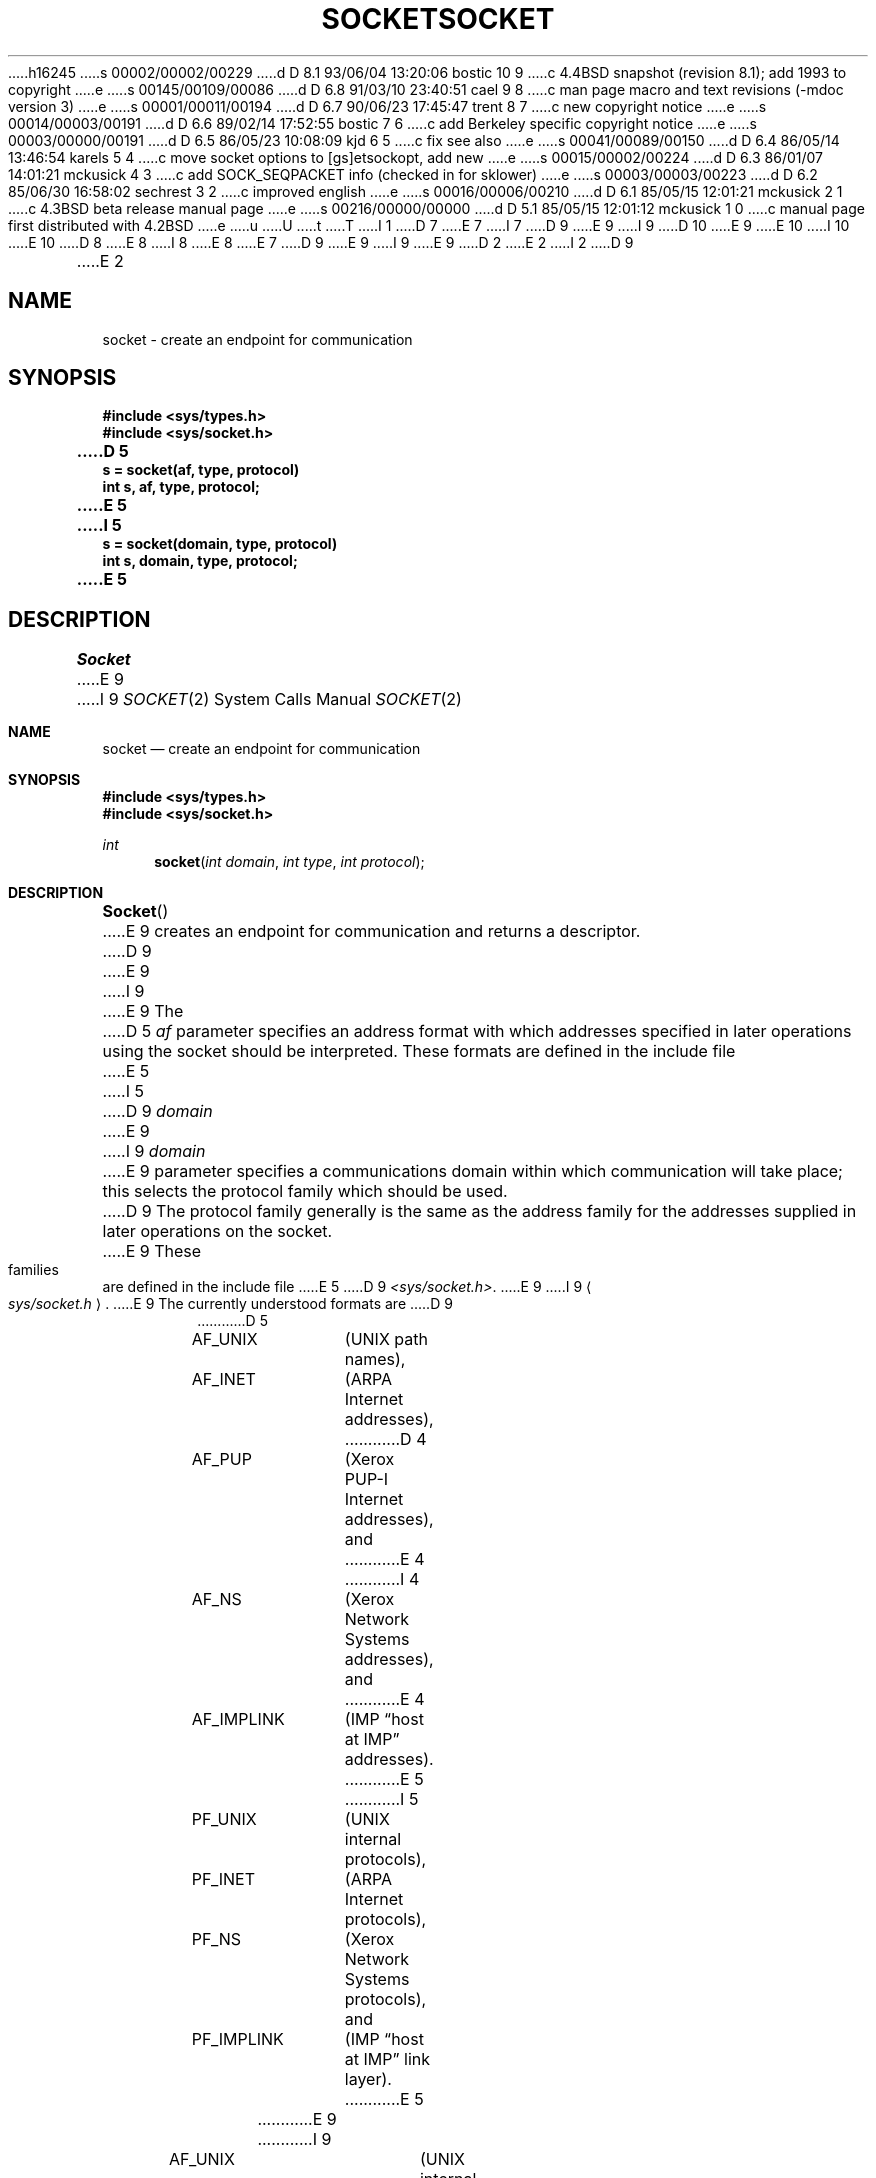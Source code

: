 h16245
s 00002/00002/00229
d D 8.1 93/06/04 13:20:06 bostic 10 9
c 4.4BSD snapshot (revision 8.1); add 1993 to copyright
e
s 00145/00109/00086
d D 6.8 91/03/10 23:40:51 cael 9 8
c man page macro and text revisions (-mdoc version 3)
e
s 00001/00011/00194
d D 6.7 90/06/23 17:45:47 trent 8 7
c new copyright notice
e
s 00014/00003/00191
d D 6.6 89/02/14 17:52:55 bostic 7 6
c add Berkeley specific copyright notice
e
s 00003/00000/00191
d D 6.5 86/05/23 10:08:09 kjd 6 5
c fix see also
e
s 00041/00089/00150
d D 6.4 86/05/14 13:46:54 karels 5 4
c move socket options to [gs]etsockopt, add new
e
s 00015/00002/00224
d D 6.3 86/01/07 14:01:21 mckusick 4 3
c add SOCK_SEQPACKET info (checked in for sklower)
e
s 00003/00003/00223
d D 6.2 85/06/30 16:58:02 sechrest 3 2
c improved english
e
s 00016/00006/00210
d D 6.1 85/05/15 12:01:21 mckusick 2 1
c 4.3BSD beta release manual page
e
s 00216/00000/00000
d D 5.1 85/05/15 12:01:12 mckusick 1 0
c manual page first distributed with 4.2BSD
e
u
U
t
T
I 1
D 7
.\" Copyright (c) 1983 Regents of the University of California.
.\" All rights reserved.  The Berkeley software License Agreement
.\" specifies the terms and conditions for redistribution.
E 7
I 7
D 9
.\" Copyright (c) 1983 The Regents of the University of California.
E 9
I 9
D 10
.\" Copyright (c) 1983, 1991 The Regents of the University of California.
E 9
.\" All rights reserved.
E 10
I 10
.\" Copyright (c) 1983, 1991, 1993
.\"	The Regents of the University of California.  All rights reserved.
E 10
.\"
D 8
.\" Redistribution and use in source and binary forms are permitted
.\" provided that the above copyright notice and this paragraph are
.\" duplicated in all such forms and that any documentation,
.\" advertising materials, and other materials related to such
.\" distribution and use acknowledge that the software was developed
.\" by the University of California, Berkeley.  The name of the
.\" University may not be used to endorse or promote products derived
.\" from this software without specific prior written permission.
.\" THIS SOFTWARE IS PROVIDED ``AS IS'' AND WITHOUT ANY EXPRESS OR
.\" IMPLIED WARRANTIES, INCLUDING, WITHOUT LIMITATION, THE IMPLIED
.\" WARRANTIES OF MERCHANTABILITY AND FITNESS FOR A PARTICULAR PURPOSE.
E 8
I 8
.\" %sccs.include.redist.man%
E 8
E 7
.\"
D 9
.\"	%W% (Berkeley) %G%
E 9
I 9
.\"     %W% (Berkeley) %G%
E 9
.\"
D 2
.TH SOCKET 2 "18 July 1983"
E 2
I 2
D 9
.TH SOCKET 2 "%Q%"
E 2
.UC 5
.SH NAME
socket \- create an endpoint for communication
.SH SYNOPSIS
.nf
.ft B
#include <sys/types.h>
#include <sys/socket.h>
.PP
.ft B
D 5
s = socket(af, type, protocol)
int s, af, type, protocol;
E 5
I 5
s = socket(domain, type, protocol)
int s, domain, type, protocol;
E 5
.fi
.SH DESCRIPTION
.I Socket
E 9
I 9
.Dd %Q%
.Dt SOCKET 2
.Os BSD 4.2
.Sh NAME
.Nm socket
.Nd create an endpoint for communication
.Sh SYNOPSIS
.Fd #include <sys/types.h>
.Fd #include <sys/socket.h>
.Ft int
.Fn socket "int domain" "int type" "int protocol"
.Sh DESCRIPTION
.Fn Socket
E 9
creates an endpoint for communication and returns a descriptor.
D 9
.PP
E 9
I 9
.Pp
E 9
The
D 5
.I af
parameter specifies an address format with which addresses specified
in later operations using the socket should be interpreted.  These
formats are defined in the include file
E 5
I 5
D 9
.I domain
E 9
I 9
.Fa domain
E 9
parameter specifies a communications domain within which
communication will take place; this selects the protocol family
which should be used.
D 9
The protocol family generally is the same as the address family
for the addresses supplied in later operations on the socket.
E 9
These families are defined in the include file
E 5
D 9
.IR <sys/socket.h> .
E 9
I 9
.Ao Pa sys/socket.h Ac .
E 9
The currently understood formats are
D 9
.PP
.RS
.nf
.ta 1.25i 1.75i
D 5
AF_UNIX	(UNIX path names),
AF_INET	(ARPA Internet addresses),
D 4
AF_PUP	(Xerox PUP-I Internet addresses), and
E 4
I 4
AF_NS	(Xerox Network Systems addresses), and
E 4
AF_IMPLINK	(IMP \*(lqhost at IMP\*(rq addresses).
E 5
I 5
PF_UNIX	(UNIX internal protocols),
PF_INET	(ARPA Internet protocols),
PF_NS	(Xerox Network Systems protocols), and
PF_IMPLINK	(IMP \*(lqhost at IMP\*(rq link layer).
E 5
.fi
.RE
.PP
E 9
I 9
.Pp
.Bd -literal -offset indent -compact
AF_UNIX		(UNIX internal protocols),
AF_INET		(ARPA Internet protocols),
AF_ISO		(ISO protocols),
AF_NS		(Xerox Network Systems protocols), and
AF_IMPLINK	(IMP \*(lqhost at IMP\*(rq link layer).
.Ed
.Pp
E 9
The socket has the indicated
D 3
.I type
E 3
I 3
D 9
.I type,
E 9
I 9
.Fa type ,
E 9
E 3
which specifies the semantics of communication.  Currently
defined types are:
D 9
.PP
.RS
.nf
E 9
I 9
.Pp
.Bd -literal -offset indent -compact
E 9
SOCK_STREAM
SOCK_DGRAM
SOCK_RAW
SOCK_SEQPACKET
SOCK_RDM
D 9
.fi
.RE
.PP
A SOCK_STREAM type provides sequenced, reliable,
E 9
I 9
.Ed
.Pp
A
.Dv SOCK_STREAM
type provides sequenced, reliable,
E 9
D 5
two-way connection based byte streams with an out-of-band data
transmission mechanism.
E 5
I 5
two-way connection based byte streams.
An out-of-band data transmission mechanism may be supported.
E 5
D 9
A SOCK_DGRAM socket supports
E 9
I 9
A
.Dv SOCK_DGRAM
socket supports
E 9
datagrams (connectionless, unreliable messages of
a fixed (typically small) maximum length).
I 4
D 9
A SOCK_SEQPACKET socket may provide a sequenced, reliable,
E 9
I 9
A
.Dv SOCK_SEQPACKET
socket may provide a sequenced, reliable,
E 9
two-way connection-based data transmission path for datagrams
of fixed maximum length; a consumer may be required to read
an entire packet with each read system call.
This facility is protocol specific, and presently implemented
D 5
only for AF_NS.
E 4
SOCK_RAW sockets provide access to internal network interfaces.
E 5
I 5
D 9
only for PF_NS.
SOCK_RAW sockets provide access to internal network protocols and interfaces.
E 5
The types SOCK_RAW,
E 9
I 9
only for
.Dv PF_NS .
.Dv SOCK_RAW
sockets provide access to internal network protocols and interfaces.
The types
.Dv SOCK_RAW ,
E 9
which is available only to the super-user, and
D 4
SOCK_SEQPACKET and SOCK_RDM, which are planned,
E 4
I 4
D 9
SOCK_RDM, which is planned,
E 9
I 9
.Dv SOCK_RDM ,
which is planned,
E 9
E 4
but not yet implemented, are not described here.
D 9
.PP
E 9
I 9
.Pp
E 9
The
D 9
.I protocol
E 9
I 9
.Fa protocol
E 9
specifies a particular protocol to be used with the socket.
Normally only a single protocol exists to support a particular
D 5
socket type using a given address format.  However, it is possible
that many protocols may exist in which case a particular protocol
E 5
I 5
socket type within a given protocol family.  However, it is possible
that many protocols may exist, in which case a particular protocol
E 5
must be specified in this manner.  The protocol number to use is
particular to the \*(lqcommunication domain\*(rq in which communication
is to take place; see
D 5
.IR services (3N)
and
E 5
D 9
.IR protocols (3N).
.PP
Sockets of type SOCK_STREAM
E 9
I 9
.Xr protocols 5 .
.Pp
Sockets of type
.Dv SOCK_STREAM
E 9
are full-duplex byte streams, similar
to pipes.  A stream socket must be in a
D 9
.I connected
E 9
I 9
.Em connected
E 9
state before any data may be sent or received
on it.  A connection to another socket is created with a
D 9
.IR connect (2)
E 9
I 9
.Xr connect 2
E 9
call.  Once connected, data may be transferred using
D 9
.IR read (2)
E 9
I 9
.Xr read 2
E 9
and
D 9
.IR write (2)
E 9
I 9
.Xr write 2
E 9
calls or some variant of the 
D 9
.IR send (2)
E 9
I 9
.Xr send 2
E 9
and
D 9
.IR recv (2)
E 9
I 9
.Xr recv 2
E 9
calls.  When a session has been completed a
D 9
.IR close (2)
E 9
I 9
.Xr close 2
E 9
may be performed.
Out-of-band data may also be transmitted as described in
D 9
.IR send (2)
E 9
I 9
.Xr send 2
E 9
and received as described in
D 9
.IR recv (2).
.PP
E 9
I 9
.Xr recv 2 .
.Pp
E 9
The communications protocols used to implement a
D 9
SOCK_STREAM insure that data
E 9
I 9
.Dv SOCK_STREAM
insure that data
E 9
is not lost or duplicated.  If a piece of data for which the
peer protocol has buffer space cannot be successfully transmitted
within a reasonable length of time, then
the connection is considered broken and calls
will indicate an error with
D 9
\-1 returns and with ETIMEDOUT as the specific code
in the global variable errno.
The protocols optionally keep sockets \*(lqwarm\*(rq by
forcing transmissions
E 9
I 9
-1 returns and with
.Dv ETIMEDOUT
as the specific code
in the global variable
.Va errno .
The protocols optionally keep sockets
.Dq warm
by forcing transmissions
E 9
roughly every minute in the absence of other activity.
An error is then indicated if no response can be
elicited on an otherwise
idle connection for a extended period (e.g. 5 minutes).
D 9
A SIGPIPE signal is raised if a process sends
E 9
I 9
A
.Dv SIGPIPE
signal is raised if a process sends
E 9
on a broken stream; this causes naive processes,
which do not handle the signal, to exit.
I 4
D 9
.PP
SOCK_SEQPACKET sockets employ the same system calls
as SOCK_STREAM sockets.  The only difference
E 9
I 9
.Pp
.Dv SOCK_SEQPACKET
sockets employ the same system calls
as
.Dv SOCK_STREAM
sockets.  The only difference
E 9
is that 
D 9
.IR read (2)
E 9
I 9
.Xr read 2
E 9
calls will return only the amount of data requested,
and any remaining in the arriving packet will be discarded.
E 4
D 9
.PP
SOCK_DGRAM and SOCK_RAW
E 9
I 9
.Pp
.Dv SOCK_DGRAM
and
.Dv SOCK_RAW
E 9
sockets allow sending of datagrams to correspondents
named in
D 9
.IR send (2)
E 9
I 9
.Xr send 2
E 9
D 5
calls.  It is also possible to receive datagrams at
such a socket with
.IR recv (2).
E 5
I 5
calls.  Datagrams are generally received with
D 9
.IR recvfrom (2),
E 9
I 9
.Xr recvfrom 2 ,
E 9
which returns the next datagram with its return address.
E 5
D 9
.PP
E 9
I 9
.Pp
E 9
An 
D 9
.IR fcntl (2)
E 9
I 9
.Xr fcntl 2
E 9
call can be used to specify a process group to receive
D 9
a SIGURG signal when the out-of-band data arrives.
E 9
I 9
a
.Dv SIGURG
signal when the out-of-band data arrives.
E 9
I 5
It may also enable non-blocking I/O
and asynchronous notification of I/O events
D 9
via SIGIO.
E 5
.PP
E 9
I 9
via
.Dv SIGIO .
.Pp
E 9
The operation of sockets is controlled by socket level
D 9
.IR options .
E 9
I 9
.Em options .
E 9
These options are defined in the file
D 5
.RI < sys/socket.h >
and explained below.  
.I Setsockopt
E 5
I 5
D 9
.RI < sys/socket.h >.
.IR Setsockopt (2)
E 9
I 9
.Ao Pa sys/socket.h Ac .
.Xr Setsockopt 2
E 9
E 5
and
D 9
.IR getsockopt (2)
E 9
I 9
.Xr getsockopt 2
E 9
are used to set and get options, respectively.
I 2
D 5
Options other than SO_LINGER take an 
.I int
D 3
parameter which should non-zero if the option is to be
E 3
I 3
parameter, which should non-zero if the option is to be
E 3
enabled, or zero if it is to be disabled; SO_LINGER
uses a
.I struct linger
parameter, defined in
.RI < sys/socket.h >,
which specifies the desired state of the option and the
linger interval (see below).
E 2
.PP
.RS
.DT
.nf
SO_DEBUG 		turn on recording of debugging information
SO_REUSEADDR	allow local address reuse
SO_KEEPALIVE	keep connections alive
D 2
SO_DONTROUTE	do no apply routing on outgoing messages
SO_LINGER 		linger on close if data present
SO_DONTLINGER	do not linger on close
E 2
I 2
SO_DONTROUTE	do not route outgoing messages
SO_LINGER 	linger on close if data present
SO_BROADCAST	permit transmission of broadcast messages
E 2
.fi
.RE
.PP
SO_DEBUG enables debugging in the underlying protocol modules.
SO_REUSEADDR indicates the rules used in validating addresses supplied
in a
.IR bind (2)
call should allow reuse of local addresses.  SO_KEEPALIVE enables the
periodic transmission of messages on a connected socket.  Should the
connected party fail to respond to these messages, the connection is
considered broken and processes using the socket are notified via a
SIGPIPE signal.  SO_DONTROUTE indicates that outgoing messages should
bypass the standard routing facilities.  Instead, messages are directed
to the appropriate network interface according to the network portion
of the destination address.  SO_LINGER
D 2
and SO_DONTLINGER control the actions taken when unsent messags
E 2
I 2
controls the action taken when unsent messags
E 2
are queued on socket and a 
.IR close (2)
is performed.
If the socket promises reliable delivery of data and SO_LINGER is set,
the system will block the process on the 
.I close
attempt until it is able to transmit the data or until it decides it
is unable to deliver the information (a timeout period, termed the
linger interval, is specified in the
.IR setsockopt 
call when SO_LINGER is requested). 
D 2
If SO_DONTLINGER is specified and a 
E 2
I 2
If SO_LINGER is disabled and a 
E 2
.I close
D 3
is issued, the system will process the close in a manner which allows
E 3
I 3
is issued, the system will process the close in a manner that allows
E 3
the process to continue as quickly as possible.
E 5
D 9
.SH "RETURN VALUE
A \-1 is returned if an error occurs, otherwise the return
E 9
I 9
.Sh RETURN VALUES
A -1 is returned if an error occurs, otherwise the return
E 9
value is a descriptor referencing the socket.
D 9
.SH "ERRORS
The \fIsocket\fP call fails if:
.TP 20
D 5
[EAFNOSUPPORT]
The specified address family is not supported in this version
of the system.
.TP 20
[ESOCKTNOSUPPORT]
The specified socket type is not supported in this address family.
.TP 20
E 5
[EPROTONOSUPPORT]
E 9
I 9
.Sh ERRORS
The
.Fn socket
call fails if:
.Bl -tag -width EPROTONOPSUPPORTA
.It Bq Er EPROTONOSUPPORT
E 9
D 5
The specified protocol is not supported.
E 5
I 5
The protocol type or the specified protocol is not supported
within this domain.
E 5
D 9
.TP 20
[EMFILE]
E 9
I 9
.It Bq Er EMFILE
E 9
The per-process descriptor table is full.
D 9
.TP 20
I 5
[ENFILE]
E 9
I 9
.It Bq Er ENFILE
E 9
The system file table is full.
D 9
.TP 20
[EACCESS]
E 9
I 9
.It Bq Er EACCESS
E 9
Permission to create a socket of the specified type and/or protocol
is denied.
D 9
.TP 20
E 5
[ENOBUFS]
E 9
I 9
.It Bq Er ENOBUFS
E 9
D 5
No buffer space is available.  The socket cannot be created.
E 5
I 5
Insufficient buffer space is available.
The socket cannot be created until sufficient resources are freed.
E 5
D 9
.SH SEE ALSO
accept(2), bind(2), connect(2), getsockname(2), getsockopt(2),
D 5
ioctl(2), listen(2), recv(2),
select(2), send(2), shutdown(2), socketpair(2)
E 5
I 5
ioctl(2), listen(2), read(2), recv(2),
select(2), send(2), shutdown(2), socketpair(2), write(2)
E 5
.br
I 6
``An Introductory 4.3BSD Interprocess Communication Tutorial.''
(reprinted in UNIX Programmer's Supplementary Documents Volume 1, PS1:7)
E 6
D 5
``A 4.2BSD Interprocess Communication Primer''.
.SH BUGS
The use of keepalives is a questionable feature for this layer.
E 5
I 5
``An Advanced 4.3BSD Interprocess Communication Tutorial.''
I 6
(reprinted in UNIX Programmer's Supplementary Documents Volume 1, PS1:8)
E 9
I 9
.El
.Sh SEE ALSO
.Xr accept 2 ,
.Xr bind 2 ,
.Xr connect 2 ,
.Xr getprotoent 3 ,
.Xr getsockname 2 ,
.Xr getsockopt 2 ,
.Xr ioctl 2 ,
.Xr listen 2 ,
.Xr read 2 ,
.Xr recv 2 ,
.Xr select 2 ,
.Xr send 2 ,
.Xr shutdown 2 ,
.Xr socketpair 2 ,
.Xr write 2
.Rs
.%T "An Introductory 4.3 BSD Interprocess Communication Tutorial"
.%O "reprinted in UNIX Programmer's Supplementary Documents Volume 1"
.Re
.Rs
.%T "BSD Interprocess Communication Tutorial"
.%O "reprinted in UNIX Programmer's Supplementary Documents Volume 1"
.Re
.Sh HISTORY
The
.Nm
function call appeared in
.Bx 4.2 .
E 9
E 6
E 5
E 1
